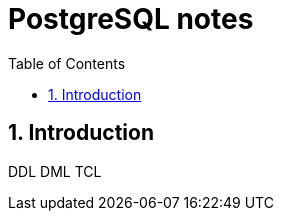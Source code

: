 = PostgreSQL notes
:sectnums:
:toc: left
:toclevels: 5
:icons: font
:source-highlighter: coderay

== Introduction

DDL
DML
TCL





